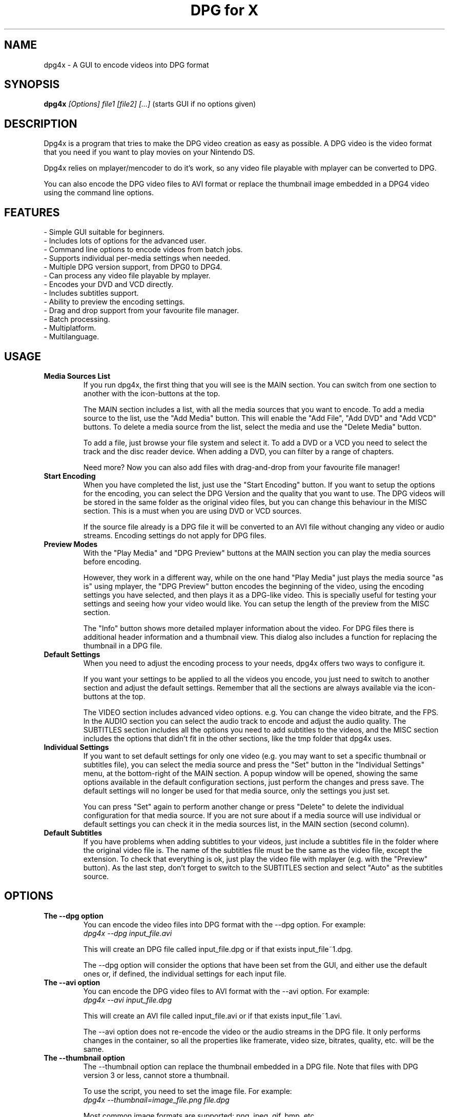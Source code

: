 .\" .ig
.\" dpg4x manual page.
.\" 
.\" Félix Medrano <xukosky@yahoo.es>, 2010.
.\" 
.\" This next line loads the www macro package so that the .URL macro can be used.
.\" ..
.\" .mso www.tmac
.TH "DPG for X" "1" "12 October 2012"
.SH "NAME"
.
dpg4x \- A GUI to encode videos into DPG format

.
.SH "SYNOPSIS"
.
.B dpg4x
\fI[Options]\fR \fIfile1\fR \fI[file2]\fR \fI[...]\fR (starts GUI if no options given)

.
.SH "DESCRIPTION"
.
Dpg4x is a program that tries to make the DPG video creation as easy as possible.
A DPG video is the video format that you need if you want to play movies on your Nintendo DS.

Dpg4x relies on mplayer/mencoder to do it's work, so any video file playable
with mplayer can be converted to DPG. 

You can also encode the DPG video files to AVI format or replace the thumbnail image
embedded in a DPG4 video using the command line options.
.
.SH "FEATURES"
 \- Simple GUI suitable for beginners.
 \- Includes lots of options for the advanced user.
 \- Command line options to encode videos from batch jobs.
 \- Supports individual per-media settings when needed.
 \- Multiple DPG version support, from DPG0 to DPG4.
 \- Can process any video file playable by mplayer.
 \- Encodes your DVD and VCD directly.
 \- Includes subtitles support.
 \- Ability to preview the encoding settings.
 \- Drag and drop support from your favourite file manager.
 \- Batch processing.
 \- Multiplatform.
 \- Multilanguage.

.SH "USAGE"
.
.TP
.B Media Sources List
.
If you run dpg4x, the first thing that you will see is the MAIN section. You can
switch from one section to another with the icon-buttons at the top.

The MAIN section includes a list, with all the media sources that you want to
encode. To add a media source to the list, use the "Add Media" button. This will
enable the "Add File", "Add DVD" and "Add VCD" buttons. To delete a media source
from the list, select the media and use the "Delete Media" button. 

To add a file, just browse your file system and select it. To add a DVD or a VCD
you need to select the track and the disc reader device. When adding a DVD, you
can filter by a range of chapters.

Need more? Now you can also add files with drag-and-drop from your favourite
file manager!
.TP
.B Start Encoding
.
When you have completed the list, just use the "Start Encoding" button. If you
want to setup the options for the encoding, you can select the DPG Version and
the quality that you want to use. The DPG videos will be stored in the same
folder as the original video files, but you can change this behaviour in the
MISC section. This is a must when you are using DVD or VCD sources.

If the source file already is a DPG file it will be converted to an AVI file
without changing any video or audio streams. Encoding settings do not apply for
DPG files.

.TP
.B Preview Modes
.
With the "Play Media" and "DPG Preview" buttons at the MAIN section you can
play the media sources before encoding.

However, they work in a different way, while on the one hand "Play Media" just
plays the media source "as is" using mplayer, the "DPG Preview" button encodes
the beginning of the video, using the encoding settings you have selected, and
then plays it as a DPG-like video. This is specially useful for testing your
settings and seeing how your video would like. You can setup the length of the
preview from the MISC section.

The "Info" button shows more detailed mplayer information about the video. For DPG
files there is additional header information and a thumbnail view. This dialog also 
includes a function for replacing the thumbnail in a DPG file.

.TP
.B Default Settings
.
When you need to adjust the encoding process to your needs, dpg4x offers two
ways to configure it.

If you want your settings to be applied to all the videos you encode, you just
need to switch to another section and adjust the default settings. Remember that
all the sections are always available via the icon-buttons at the top.

The VIDEO section includes advanced video options. e.g. You can change the video
bitrate, and the FPS. In the AUDIO section you can select the audio track to
encode and adjust the audio quality. The SUBTITLES section includes all the
options you need to add subtitles to the videos, and the MISC section includes
the options that didn't fit in the other sections, like the tmp folder that
dpg4x uses.

.TP
.B Individual Settings
.
If you want to set default settings for only one video (e.g. you may want to set
a specific thumbnail or subtitles file), you can select the media source and
press the "Set" button in the "Individual Settings" menu, at the bottom-right of
the MAIN section. A popup window will be opened, showing the same options
available in the default configuration sections, just perform the changes and
press save. The default settings will no longer be used for that media source,
only the settings you just set.

You can press "Set" again to perform another change or press "Delete" to delete
the individual configuration for that media source. If you are not sure about
if a media source will use individual or default settings you can check it in
the media sources list, in the MAIN section (second column).

.TP
.B Default Subtitles
.
If you have problems when adding subtitles to your videos, just include a
subtitles file in the folder where the original video file is. The name of the
subtitles file must be the same as the video file, except the extension. To
check that everything is ok, just play the video file with mplayer (e.g. with
the "Preview" button). As the last step, don't forget to switch to the SUBTITLES
section and select "Auto" as the subtitles source.

.
.SH "OPTIONS"
.
.TP
.B The --dpg option
.
You can encode the video files into DPG format with the --dpg option. For example:
.br
.I dpg4x --dpg input_file.avi 

This will create an DPG file called input_file.dpg or if that exists input_file~1.dpg.

The --dpg option will consider the options that have been set from the GUI, and either
use the default ones or, if defined, the individual settings for each input file.

.TP
.B The --avi option
.
You can encode the DPG video files to AVI format with the --avi option. For example:
.br
.I dpg4x --avi input_file.dpg 

This will create an AVI file called input_file.avi or if that exists input_file~1.avi.

The --avi option does not re-encode the video or the audio streams in the DPG
file. It only performs changes in the container, so all the properties like
framerate, video size, bitrates, quality, etc. will be the same.

.TP
.B The --thumbnail option
.
The --thumbnail option can replace the thumbnail embedded in a DPG file. Note
that files with DPG version 3 or less, cannot store a thumbnail.

To use the script, you need to set the image file. For
example:
.br
.I dpg4x --thumbnail=image_file.png file.dpg 

Most common image formats are supported: png, jpeg, gif, bmp, etc.

The GUI is started if no options are given.
.
.SH "FILES"
.
When you use dpg4x, it stores the current configuration in your home folder. The
full path of the configuration directory is:
.br
.I ~/.config/dpg4x/

The next time dpg4x is opened, it will restore the last saved configuration. You
can delete the configuration files to reset the default or the individual media
settings. But you should not edit the configuration file by hand. The default
settings are stored in a file named config.ini

You can also reset all the configuration to the default values by pressing the
"Reset to default" button in the MISC section.

The --avi option does not read the dpg4x configuration files. It stores the temporary
files in the output directory.
.
.SH "BUGS"
.
If you find a bug in dpg4x, please report it via the tracker:
.br
.UR http://sourceforge.net/projects/dpg4x/support
http://sourceforge.net/projects/dpg4x/support

Or email to a maintainer in order to get support. See the CREDITS file for
details. 
.
.SH "AUTHORS"
.
The credits file for DPG for X is available here:
.br
.I /usr/share/doc/dpg4x/CREDITS
.
.SH "SEE ALSO"
.
.UR http://sourceforge.net/projects/dpg4x/
http://sourceforge.net/projects/dpg4x/
.P
.
